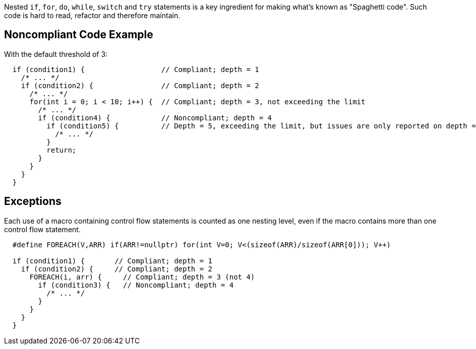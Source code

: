 Nested `+if+`, `+for+`, `+do+`, `+while+`, `+switch+` and `+try+` statements is a key ingredient for making what's known as "Spaghetti code".
Such code is hard to read, refactor and therefore maintain.

== Noncompliant Code Example

With the default threshold of 3:

----
  if (condition1) {                  // Compliant; depth = 1
    /* ... */
    if (condition2) {                // Compliant; depth = 2
      /* ... */
      for(int i = 0; i < 10; i++) {  // Compliant; depth = 3, not exceeding the limit
        /* ... */
        if (condition4) {            // Noncompliant; depth = 4
          if (condition5) {          // Depth = 5, exceeding the limit, but issues are only reported on depth = 4
            /* ... */
          }
          return;
        }
      }
    }
  }
----

== Exceptions

Each use of a macro containing control flow statements is counted as one nesting level, even if the macro contains more than one control flow statement.

----
  #define FOREACH(V,ARR) if(ARR!=nullptr) for(int V=0; V<(sizeof(ARR)/sizeof(ARR[0])); V++)

  if (condition1) {       // Compliant; depth = 1
    if (condition2) {     // Compliant; depth = 2
      FOREACH(i, arr) {     // Compliant; depth = 3 (not 4)
        if (condition3) {   // Noncompliant; depth = 4
          /* ... */
        }
      }
    }
  }
----
